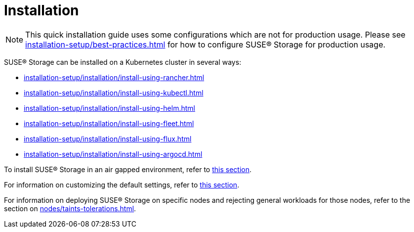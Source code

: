 = Installation
:description: Install SUSE® Storage on Kubernetes
:doctype: book
:current-version: {page-component-version}

NOTE: This quick installation guide uses some configurations which are not for production usage.
Please see xref:installation-setup/best-practices.adoc[] for how to configure SUSE® Storage for production usage.

SUSE® Storage can be installed on a Kubernetes cluster in several ways:

* xref:installation-setup/installation/install-using-rancher.adoc[]
* xref:installation-setup/installation/install-using-kubectl.adoc[]
* xref:installation-setup/installation/install-using-helm.adoc[]
* xref:installation-setup/installation/install-using-fleet.adoc[]
* xref:installation-setup/installation/install-using-flux.adoc[]
* xref:installation-setup/installation/install-using-argocd.adoc[]

To install SUSE® Storage in an air gapped environment, refer to xref:installation-setup/installation/airgapped-environment.adoc[this section].

For information on customizing the default settings, refer to xref:longhorn-system/customize-default-settings.adoc[this section].

For information on deploying SUSE® Storage on specific nodes and rejecting general workloads for those nodes, refer to the section on xref:nodes/taints-tolerations.adoc[].